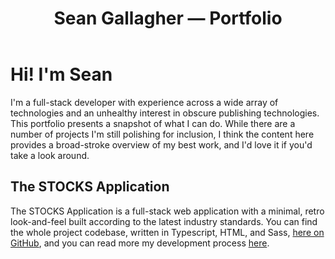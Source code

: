 #+title: Sean Gallagher — Portfolio

* Hi! I'm Sean
I'm a full-stack developer
    with experience across a wide array of technologies
    and an unhealthy interest in obscure publishing technologies.
This portfolio presents a snapshot of what I can do.
While there are a number of projects I'm still polishing for inclusion,
    I think the content here provides a broad-stroke overview of my best work,
    and I'd love it if you'd take a look around.
** The STOCKS Application
#+name: img:webstocks
#+attr_latex: :width \textwidth
[[./media/webstocks.png]]
The STOCKS Application is a full-stack web application
    with a minimal, retro look-and-feel
    built according to the latest industry standards.
You can find the whole project codebase,
    written in Typescript, HTML, and Sass,
    [[https://github.com/seangllghr/portfolio-stocksapp][here on GitHub]],
    and you can read more my development process [[file:stocks.org][here]].
